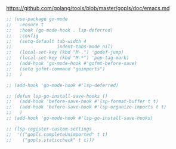 #+BEGIN_VERSE
https://github.com/golang/tools/blob/master/gopls/doc/emacs.md
#+END_VERSE
#+BEGIN_SRC emacs-lisp :results silent
  ;; (use-package go-mode
  ;;   :ensure t
  ;;   :hook (go-mode-hook . lsp-deferred)
  ;;   :config
  ;;   (setq-default tab-width 4
  ;;                 indent-tabs-mode nil)
  ;;   (local-set-key (kbd "M-.") 'godef-jump)
  ;;   (local-set-key (kbd "M-*") 'pop-tag-mark)
  ;;   (add-hook 'go-mode-hook #'gofmt-before-save)
  ;;   (setq gofmt-command "goimports")
  ;;   )

  ;; (add-hook 'go-mode-hook #'lsp-deferred)

  ;; (defun lsp-go-install-save-hooks ()
  ;;   (add-hook 'before-save-hook #'lsp-format-buffer t t)
  ;;   (add-hook 'before-save-hook #'lsp-organize-imports t t)
  ;;   )
  ;; (add-hook 'go-mode-hook #'lsp-go-install-save-hooks)

  ;; (lsp-register-custom-settings
  ;;  '(("gopls.completeUnimported" t t)
  ;;    ("gopls.staticcheck" t t)))
#+END_SRC
